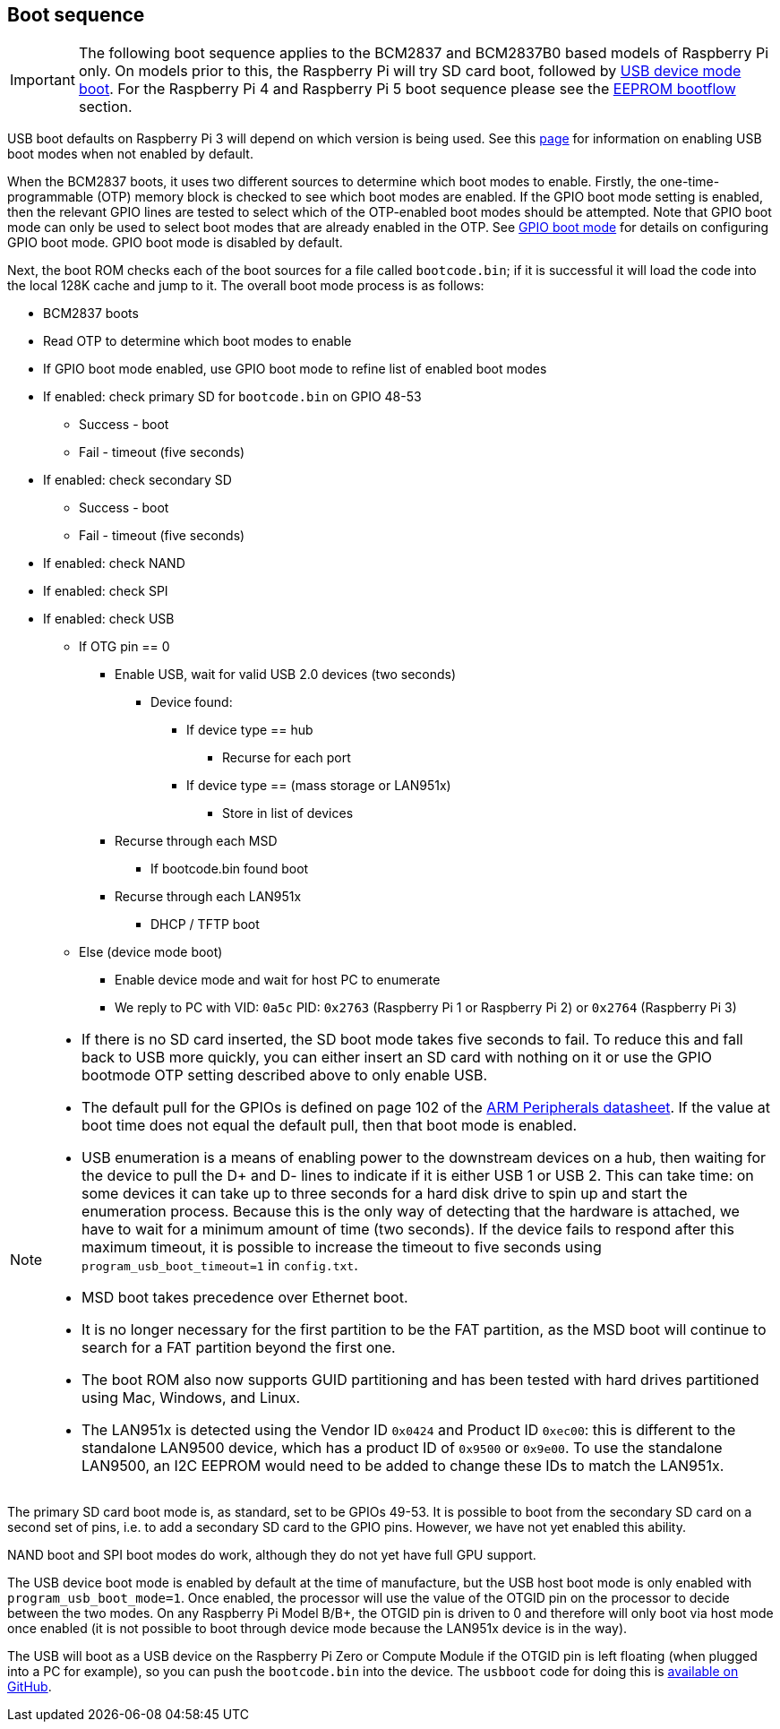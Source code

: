 == Boot sequence

IMPORTANT: The following boot sequence applies to the BCM2837 and BCM2837B0 based models of Raspberry Pi only. On models prior to this, the Raspberry Pi will try SD card boot, followed by xref:raspberry-pi.adoc#usb-device-boot-mode[USB device mode boot]. For the Raspberry Pi 4 and Raspberry Pi 5 boot sequence please see the xref:raspberry-pi.adoc#eeprom-boot-flow[EEPROM bootflow] section.

USB boot defaults on Raspberry Pi 3 will depend on which version is being used. See this xref:raspberry-pi.adoc#usb-mass-storage-boot[page] for information on enabling USB boot modes when not enabled by default.

When the BCM2837 boots, it uses two different sources to determine which boot modes to enable. Firstly, the one-time-programmable (OTP) memory block is checked to see which boot modes are enabled. If the GPIO boot mode setting is enabled, then the relevant GPIO lines are tested to select which of the OTP-enabled boot modes should be attempted. Note that GPIO boot mode can only be used to select boot modes that are already enabled in the OTP. See xref:raspberry-pi.adoc#gpio-boot-mode[GPIO boot mode] for details on configuring GPIO boot mode. GPIO boot mode is disabled by default.

Next, the boot ROM checks each of the boot sources for a file called `bootcode.bin`; if it is successful it will load the code into the local 128K cache and jump to it. The overall boot mode process is as follows:

* BCM2837 boots
* Read OTP to determine which boot modes to enable
* If GPIO boot mode enabled, use GPIO boot mode to refine list of enabled boot modes
* If enabled: check primary SD for `bootcode.bin` on GPIO 48-53
 ** Success - boot
 ** Fail - timeout (five seconds)
* If enabled: check secondary SD
 ** Success - boot
 ** Fail - timeout (five seconds)
* If enabled: check NAND
* If enabled: check SPI
* If enabled: check USB
 ** If OTG pin == 0
  *** Enable USB, wait for valid USB 2.0 devices (two seconds)
   **** Device found:
    ***** If device type == hub
     ****** Recurse for each port
    ***** If device type == (mass storage or LAN951x)
     ****** Store in list of devices
  *** Recurse through each MSD
   **** If bootcode.bin found boot
  *** Recurse through each LAN951x
   **** DHCP / TFTP boot
 ** Else (device mode boot)
  *** Enable device mode and wait for host PC to enumerate
  *** We reply to PC with VID: `0a5c` PID: `0x2763` (Raspberry Pi 1 or Raspberry Pi 2) or `0x2764` (Raspberry Pi 3)


[NOTE]
====
* If there is no SD card inserted, the SD boot mode takes five seconds to fail. To reduce this and fall back to USB more quickly, you can either insert an SD card with nothing on it or use the GPIO bootmode OTP setting described above to only enable USB.
* The default pull for the GPIOs is defined on page 102 of the https://datasheets.raspberrypi.com/bcm2835/bcm2835-peripherals.pdf[ARM Peripherals datasheet]. If the value at boot time does not equal the default pull, then that boot mode is enabled.
* USB enumeration is a means of enabling power to the downstream devices on a hub, then waiting for the device to pull the D+ and D- lines to indicate if it is either USB 1 or USB 2. This can take time: on some devices it can take up to three seconds for a hard disk drive to spin up and start the enumeration process. Because this is the only way of detecting that the hardware is attached, we have to wait for a minimum amount of time (two seconds). If the device fails to respond after this maximum timeout, it is possible to increase the timeout to five seconds using `program_usb_boot_timeout=1` in `config.txt`.
* MSD boot takes precedence over Ethernet boot.
* It is no longer necessary for the first partition to be the FAT partition, as the MSD boot will continue to search for a FAT partition beyond the first one.
* The boot ROM also now supports GUID partitioning and has been tested with hard drives partitioned using Mac, Windows, and Linux.
* The LAN951x is detected using the Vendor ID `0x0424` and Product ID `0xec00`: this is different to the standalone LAN9500 device, which has a product ID of `0x9500` or `0x9e00`.  To use the standalone LAN9500, an I2C EEPROM would need to be added to change these IDs to match the LAN951x.
====

The primary SD card boot mode is, as standard, set to be GPIOs 49-53. It is possible to boot from the secondary SD card on a second set of pins, i.e. to add a secondary SD card to the GPIO pins. However, we have not yet enabled this ability.

NAND boot and SPI boot modes do work, although they do not yet have full GPU support.

The USB device boot mode is enabled by default at the time of manufacture, but the USB host boot mode is only enabled with `program_usb_boot_mode=1`. Once enabled, the processor will use the value of the OTGID pin on the processor to decide between the two modes. On any Raspberry Pi Model B/B+, the OTGID pin is driven to 0 and therefore will only boot via host mode once enabled (it is not possible to boot through device mode because the LAN951x device is in the way).

The USB will boot as a USB device on the Raspberry Pi Zero or Compute Module if the OTGID pin is left floating (when plugged into a PC for example), so you can push the `bootcode.bin` into the device. The `usbboot` code for doing this is https://github.com/raspberrypi/usbboot[available on GitHub].
